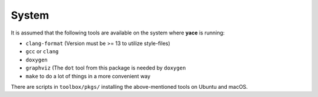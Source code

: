 .. _sec-install-system:

System
------

It is assumed that the following tools are available on the system where
**yace** is running:

* ``clang-format`` (Version must be >= 13 to utilize style-files)
* ``gcc`` or ``clang``
* ``doxygen``
* ``graphviz`` (The ``dot`` tool from this package is needed by ``doxygen``
* ``make`` to do a lot of things in a more convenient way

There are scripts in ``toolbox/pkgs/`` installing the above-mentioned tools on
Ubuntu and macOS.

